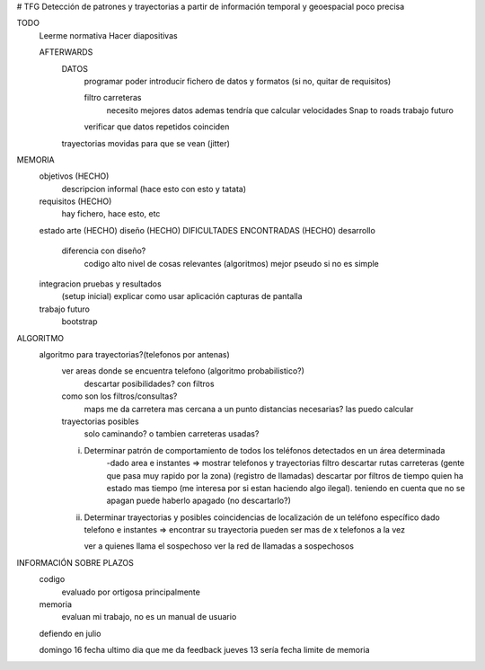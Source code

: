 # TFG
Detección de patrones y trayectorias a partir de información temporal y geoespacial poco precisa

TODO
    Leerme normativa
    Hacer diapositivas

    AFTERWARDS
        DATOS
            programar poder introducir fichero de datos y formatos (si no, quitar de requisitos)

            filtro carreteras
                necesito mejores datos
                ademas tendría que calcular velocidades
                Snap to roads
                trabajo futuro

            verificar que datos repetidos coinciden
        trayectorias movidas para que se vean (jitter)



MEMORIA
    objetivos       (HECHO)
        descripcion informal (hace esto con esto y tatata)
    requisitos      (HECHO)
        hay fichero, hace esto, etc
    estado arte     (HECHO)
    diseño (HECHO)
    DIFICULTADES ENCONTRADAS (HECHO)
    desarrollo
        diferencia con diseño?
            codigo alto nivel de cosas relevantes (algoritmos) mejor pseudo si no es simple
    integracion pruebas y resultados
        (setup inicial)
        explicar como usar aplicación
        capturas de pantalla
    trabajo futuro
        bootstrap

ALGORITMO
    algoritmo para trayectorias?(telefonos por antenas)
        ver areas donde se encuentra telefono (algoritmo probabilistico?)
            descartar posibilidades? con filtros

        como son los filtros/consultas?
            maps me da carretera mas cercana a un punto
            distancias necesarias? las puedo calcular

        trayectorias posibles
            solo caminando? o tambien carreteras usadas?

        i) Determinar patrón de comportamiento de todos los teléfonos detectados en un área determinada
            -dado area e instantes => mostrar telefonos y trayectorias
            filtro descartar rutas carreteras (gente que pasa muy rapido por la zona) (registro de llamadas)
            descartar por filtros de tiempo quien ha estado mas tiempo (me interesa por si estan haciendo algo ilegal).
            teniendo en cuenta que no se apagan
            puede haberlo apagado (no descartarlo?)

        ii) Determinar trayectorias y posibles coincidencias de localización de un teléfono específico
            dado telefono e instantes => encontrar su trayectoria
            pueden ser mas de x telefonos a la vez

            ver a quienes llama el sospechoso
            ver la red de llamadas a sospechosos



INFORMACIÓN SOBRE PLAZOS
    codigo
        evaluado por ortigosa principalmente
    memoria
        evaluan mi trabajo, no es un manual de usuario

    defiendo en julio

    domingo 16 fecha ultimo dia que me da feedback
    jueves 13 sería fecha limite de memoria

